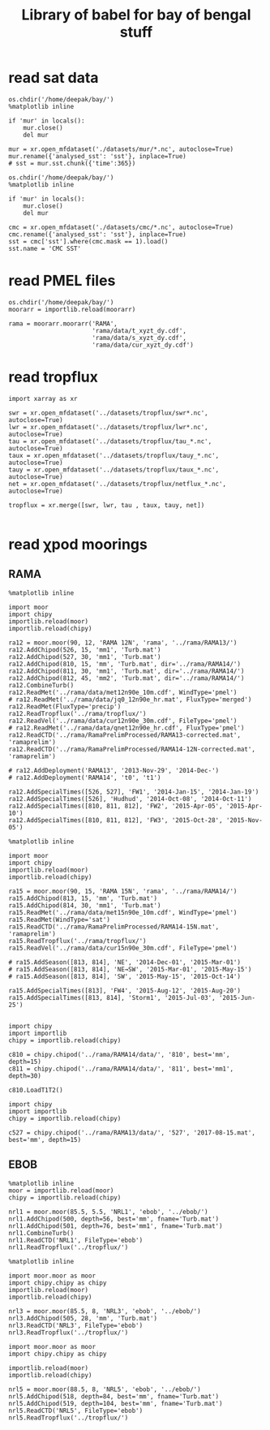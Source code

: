 #+TITLE: Library of babel for bay of bengal stuff

* read sat data
#+NAME: read-mur
#+BEGIN_SRC ipython :session :results none
os.chdir('/home/deepak/bay/')
%matplotlib inline

if 'mur' in locals():
    mur.close()
    del mur

mur = xr.open_mfdataset('./datasets/mur/*.nc', autoclose=True)
mur.rename({'analysed_sst': 'sst'}, inplace=True)
# sst = mur.sst.chunk({'time':365})
#+END_SRC

#+NAME: read-cmc
#+BEGIN_SRC ipython :session :results none
os.chdir('/home/deepak/bay/')
%matplotlib inline

if 'mur' in locals():
    mur.close()
    del mur

cmc = xr.open_mfdataset('./datasets/cmc/*.nc', autoclose=True)
cmc.rename({'analysed_sst': 'sst'}, inplace=True)
sst = cmc['sst'].where(cmc.mask == 1).load()
sst.name = 'CMC SST'
#+END_SRC

* read PMEL files
#+NAME: read-rama-array
#+BEGIN_SRC ipython :session :results none
os.chdir('/home/deepak/bay/')
moorarr = importlib.reload(moorarr)

rama = moorarr.moorarr('RAMA',
                       'rama/data/t_xyzt_dy.cdf',
                       'rama/data/s_xyzt_dy.cdf',
                       'rama/data/cur_xyzt_dy.cdf')
#+END_SRC

* read tropflux
#+NAME: read-tropflux
#+BEGIN_SRC ipython :session :results none
import xarray as xr

swr = xr.open_mfdataset('../datasets/tropflux/swr*.nc', autoclose=True)
lwr = xr.open_mfdataset('../datasets/tropflux/lwr*.nc', autoclose=True)
tau = xr.open_mfdataset('../datasets/tropflux/tau_*.nc', autoclose=True)
taux = xr.open_mfdataset('../datasets/tropflux/tauy_*.nc', autoclose=True)
tauy = xr.open_mfdataset('../datasets/tropflux/taux_*.nc', autoclose=True)
net = xr.open_mfdataset('../datasets/tropflux/netflux_*.nc', autoclose=True)

tropflux = xr.merge([swr, lwr, tau , taux, tauy, net])
#+END_SRC

#+NAME: read-tropflux-lwr
#+BEGIN_SRC ipython :session :results none
#+END_SRC
* read χpod moorings
** RAMA
#+NAME: read-ra12
#+BEGIN_SRC ipython :session :results none
%matplotlib inline

import moor
import chipy
importlib.reload(moor)
importlib.reload(chipy)

ra12 = moor.moor(90, 12, 'RAMA 12N', 'rama', '../rama/RAMA13/')
ra12.AddChipod(526, 15, 'mm1', 'Turb.mat')
ra12.AddChipod(527, 30, 'mm1', 'Turb.mat')
ra12.AddChipod(810, 15, 'mm', 'Turb.mat', dir='../rama/RAMA14/')
ra12.AddChipod(811, 30, 'mm1', 'Turb.mat', dir='../rama/RAMA14/')
ra12.AddChipod(812, 45, 'mm2', 'Turb.mat', dir='../rama/RAMA14/')
ra12.CombineTurb()
ra12.ReadMet('../rama/data/met12n90e_10m.cdf', WindType='pmel')
# ra12.ReadMet('../rama/data/jq0_12n90e_hr.mat', FluxType='merged')
ra12.ReadMet(FluxType='precip')
ra12.ReadTropflux('../rama/tropflux/')
ra12.ReadVel('../rama/data/cur12n90e_30m.cdf', FileType='pmel')
# ra12.ReadMet('../rama/data/qnet12n90e_hr.cdf', FluxType='pmel')
ra12.ReadCTD('../rama/RamaPrelimProcessed/RAMA13-corrected.mat', 'ramaprelim')
ra12.ReadCTD('../rama/RamaPrelimProcessed/RAMA14-12N-corrected.mat', 'ramaprelim')

# ra12.AddDeployment('RAMA13', '2013-Nov-29', '2014-Dec-')
# ra12.AddDeployment('RAMA14', 't0', 't1')

ra12.AddSpecialTimes([526, 527], 'FW1', '2014-Jan-15', '2014-Jan-19')
ra12.AddSpecialTimes([526], 'Hudhud', '2014-Oct-08', '2014-Oct-11')
ra12.AddSpecialTimes([810, 811, 812], 'FW2', '2015-Apr-05', '2015-Apr-10')
ra12.AddSpecialTimes([810, 811, 812], 'FW3', '2015-Oct-28', '2015-Nov-05')
#+END_SRC

#+NAME: read-ra15
#+BEGIN_SRC ipython :session :results none
%matplotlib inline

import moor
import chipy
importlib.reload(moor)
importlib.reload(chipy)

ra15 = moor.moor(90, 15, 'RAMA 15N', 'rama', '../rama/RAMA14/')
ra15.AddChipod(813, 15, 'mm', 'Turb.mat')
ra15.AddChipod(814, 30, 'mm1', 'Turb.mat')
ra15.ReadMet('../rama/data/met15n90e_10m.cdf', WindType='pmel')
ra15.ReadMet(WindType='sat')
ra15.ReadCTD('../rama/RamaPrelimProcessed/RAMA14-15N.mat', 'ramaprelim')
ra15.ReadTropflux('../rama/tropflux/')
ra15.ReadVel('../rama/data/cur15n90e_30m.cdf', FileType='pmel')

# ra15.AddSeason([813, 814], 'NE', '2014-Dec-01', '2015-Mar-01')
# ra15.AddSeason([813, 814], 'NE→SW', '2015-Mar-01', '2015-May-15')
# ra15.AddSeason([813, 814], 'SW', '2015-May-15', '2015-Oct-14')

ra15.AddSpecialTimes([813], 'FW4', '2015-Aug-12', '2015-Aug-20')
ra15.AddSpecialTimes([813, 814], 'Storm1', '2015-Jul-03', '2015-Jun-25')

#+END_SRC

#+NAME: read-ra12-2015
#+BEGIN_SRC ipython :session :results none
import chipy
import importlib
chipy = importlib.reload(chipy)

c810 = chipy.chipod('../rama/RAMA14/data/', '810', best='mm', depth=15)
c811 = chipy.chipod('../rama/RAMA14/data/', '811', best='mm1', depth=30)

c810.LoadT1T2()
#+END_SRC

#+NAME: read-527
#+BEGIN_SRC ipython :session :results none
import chipy
import importlib
chipy = importlib.reload(chipy)

c527 = chipy.chipod('../rama/RAMA13/data/', '527', '2017-08-15.mat', best='mm', depth=15)
#+END_SRC

** EBOB
#+NAME: read-nrl1
#+BEGIN_SRC ipython :session :results none
%matplotlib inline
moor = importlib.reload(moor)
chipy = importlib.reload(chipy)

nrl1 = moor.moor(85.5, 5.5, 'NRL1', 'ebob', '../ebob/')
nrl1.AddChipod(500, depth=56, best='mm', fname='Turb.mat')
nrl1.AddChipod(501, depth=76, best='mm1', fname='Turb.mat')
nrl1.CombineTurb()
nrl1.ReadCTD('NRL1', FileType='ebob')
nrl1.ReadTropflux('../tropflux/')
#+END_SRC

#+NAME: read-nrl3
#+BEGIN_SRC ipython :session :results none
%matplotlib inline

import moor.moor as moor
import chipy.chipy as chipy
importlib.reload(moor)
importlib.reload(chipy)

nrl3 = moor.moor(85.5, 8, 'NRL3', 'ebob', '../ebob/')
nrl3.AddChipod(505, 28, 'mm', 'Turb.mat')
nrl3.ReadCTD('NRL3', FileType='ebob')
nrl3.ReadTropflux('../tropflux/')
#+END_SRC

#+NAME: read-nrl5
#+BEGIN_SRC ipython :session :results none
import moor.moor as moor
import chipy.chipy as chipy

importlib.reload(moor)
importlib.reload(chipy)

nrl5 = moor.moor(88.5, 8, 'NRL5', 'ebob', '../ebob/')
nrl5.AddChipod(518, depth=84, best='mm', fname='Turb.mat')
nrl5.AddChipod(519, depth=104, best='mm', fname='Turb.mat')
nrl5.ReadCTD('NRL5', FileType='ebob')
nrl5.ReadTropflux('../tropflux/')
#+END_SRC
